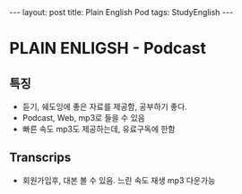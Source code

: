 #+HTML: ---
#+HTML: layout: post
#+HTML: title: Plain English Pod
#+HTML: tags: StudyEnglish
#+HTML: ---

* PLAIN ENLIGSH - Podcast

** 특징
 + 듣기, 쉐도잉에 좋은 자료를 제공함, 공부하기 좋다.
 + Podcast, Web, mp3로 들을 수 있음
 + 빠른 속도 mp3도 제공하는데, 유료구독에 한함

** Transcrips
 + 회원가입후, 대본 볼 수 있음. 느린 속도 재생 mp3 다운가능
